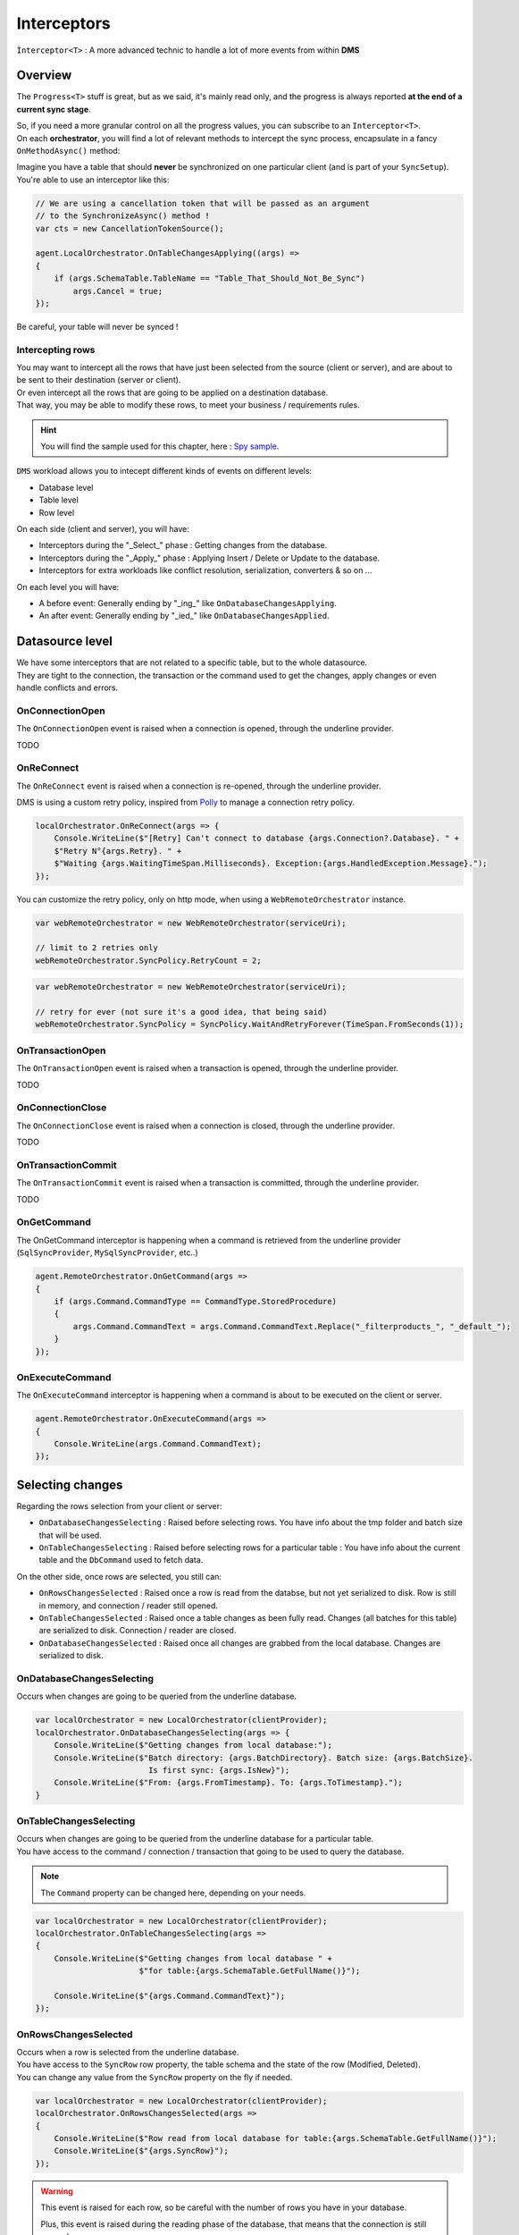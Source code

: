 Interceptors
=====================

``Ìnterceptor<T>`` : A more advanced technic to handle a lot of more events from within **DMS**

Overview
^^^^^^^^^^^^

The ``Progress<T>`` stuff is great, but as we said, it's mainly read only, and the progress is always reported **at the end of a current sync stage**.   

| So, if you need a more granular control on all the progress values, you can subscribe to an ``Interceptor<T>``.   
| On each **orchestrator**, you will find a lot of relevant methods to intercept the sync process, encapsulate in a fancy ``OnMethodAsync()`` method:

.. image:: assets/interceptor01.png


Imagine you have a table that should **never** be synchronized on one particular client (and is part of your ``SyncSetup``). You're able to use an interceptor like this:

.. code-block:: csharp

    // We are using a cancellation token that will be passed as an argument 
    // to the SynchronizeAsync() method !
    var cts = new CancellationTokenSource();

    agent.LocalOrchestrator.OnTableChangesApplying((args) =>
    {
        if (args.SchemaTable.TableName == "Table_That_Should_Not_Be_Sync")
            args.Cancel = true;
    });

Be careful, your table will never be synced !

Intercepting rows
-----------------------

| You may want to intercept all the rows that have just been selected from the source (client or server), and are about to be sent to their destination (server or client).   
| Or even intercept all the rows that are going to be applied on a destination database.   
| That way, you may be able to modify these rows, to meet your business / requirements rules.  

.. hint:: You will find the sample used for this chapter, here : `Spy sample <https://github.com/Mimetis/Dotmim.Sync/tree/master/Samples/Spy>`_. 

``DMS`` workload allows you to intecept different kinds of events on different levels:

- Database level
- Table level
- Row level 

On each side (client and server), you will have:

- Interceptors during the "_Select_" phase : Getting changes from the database.
- Interceptors during the "_Apply_" phase : Applying Insert / Delete or Update to the database.
- Interceptors for extra workloads like conflict resolution, serialization, converters & so on ...

On each level you will have:

- A before event: Generally ending by "_ing_" like ``OnDatabaseChangesApplying``.
- An after event: Generally ending by "_ied_" like ``OnDatabaseChangesApplied``.


Datasource level
^^^^^^^^^^^^^^^^^^^^^^

| We have some interceptors that are not related to a specific table, but to the whole datasource.
| They are tight to the connection, the transaction or the command used to get the changes, apply changes or even handle conflicts and errors.


OnConnectionOpen
-------------------------

The ``OnConnectionOpen`` event is raised when a connection is opened, through the underline provider.

TODO

OnReConnect
-------------------------

The ``OnReConnect`` event is raised when a connection is re-opened, through the underline provider.

DMS is using a custom retry policy, inspired from `Polly <http://www.thepollyproject.org/>`_  to manage a connection retry policy.


.. code-block:: csharp

    localOrchestrator.OnReConnect(args => {
        Console.WriteLine($"[Retry] Can't connect to database {args.Connection?.Database}. " +
        $"Retry N°{args.Retry}. " +
        $"Waiting {args.WaitingTimeSpan.Milliseconds}. Exception:{args.HandledException.Message}.");
    });    

You can customize the retry policy, only on http mode, when using a ``WebRemoteOrchestrator`` instance.

.. code-block:: csharp

    var webRemoteOrchestrator = new WebRemoteOrchestrator(serviceUri);

    // limit to 2 retries only
    webRemoteOrchestrator.SyncPolicy.RetryCount = 2;

.. code-block:: csharp

    var webRemoteOrchestrator = new WebRemoteOrchestrator(serviceUri);

    // retry for ever (not sure it's a good idea, that being said)
    webRemoteOrchestrator.SyncPolicy = SyncPolicy.WaitAndRetryForever(TimeSpan.FromSeconds(1));


OnTransactionOpen
-------------------------

The ``OnTransactionOpen`` event is raised when a transaction is opened, through the underline provider.

TODO

OnConnectionClose
-------------------------

The ``OnConnectionClose`` event is raised when a connection is closed, through the underline provider.

TODO

OnTransactionCommit
-------------------------

The ``OnTransactionCommit`` event is raised when a transaction is committed, through the underline provider.

TODO

OnGetCommand
-----------------

The OnGetCommand interceptor is happening when a command is retrieved from the underline provider (``SqlSyncProvider``, ``MySqlSyncProvider``, etc..)

.. code-block:: csharp

    agent.RemoteOrchestrator.OnGetCommand(args =>
    {
        if (args.Command.CommandType == CommandType.StoredProcedure)
        {
            args.Command.CommandText = args.Command.CommandText.Replace("_filterproducts_", "_default_");
        }
    });



OnExecuteCommand
--------------------

The ``OnExecuteCommand`` interceptor is happening when a command is about to be executed on the client or server.

.. code-block:: csharp

    agent.RemoteOrchestrator.OnExecuteCommand(args =>
    {
        Console.WriteLine(args.Command.CommandText);
    });



Selecting changes
^^^^^^^^^^^^^^^^^^^^

Regarding the rows selection from your client or server:

- ``OnDatabaseChangesSelecting`` : Raised before selecting rows. You have info about the tmp folder and batch size that will be used.
- ``OnTableChangesSelecting`` : Raised before selecting rows for a particular table : You have info about the current table and the ``DbCommand`` used to fetch data.

On the other side, once rows are selected, you still can:

- ``OnRowsChangesSelected`` : Raised once a row is read from the databse, but not yet serialized to disk. Row is still in memory, and connection / reader still opened.
- ``OnTableChangesSelected`` : Raised once a table changes as been fully read. Changes (all batches for this table) are serialized to disk. Connection / reader are closed.
- ``OnDatabaseChangesSelected`` : Raised once all changes are grabbed from the local database. Changes are serialized to disk.

OnDatabaseChangesSelecting
-------------------------------

Occurs when changes are going to be queried from the underline database.

.. code-block:: csharp

    var localOrchestrator = new LocalOrchestrator(clientProvider);
    localOrchestrator.OnDatabaseChangesSelecting(args => {
        Console.WriteLine($"Getting changes from local database:");
        Console.WriteLine($"Batch directory: {args.BatchDirectory}. Batch size: {args.BatchSize}. 
                            Is first sync: {args.IsNew}");
        Console.WriteLine($"From: {args.FromTimestamp}. To: {args.ToTimestamp}.");
    }


OnTableChangesSelecting
---------------------------

| Occurs when changes are going to be queried from the underline database for a particular table. 
| You have access to the command / connection / transaction that going to be used to query the database.

.. note:: The ``Command`` property can be changed here, depending on your needs.

.. code-block:: csharp

    var localOrchestrator = new LocalOrchestrator(clientProvider);
    localOrchestrator.OnTableChangesSelecting(args =>
    {
        Console.WriteLine($"Getting changes from local database " +
                          $"for table:{args.SchemaTable.GetFullName()}");

        Console.WriteLine($"{args.Command.CommandText}");
    });


OnRowsChangesSelected
-------------------------

| Occurs when a row is selected from the underline database.
| You have access to the ``SyncRow`` row property, the table schema and the state of the row (Modified, Deleted).
| You can change any value from the ``SyncRow`` property on the fly if needed.

.. code-block:: csharp

    var localOrchestrator = new LocalOrchestrator(clientProvider);
    localOrchestrator.OnRowsChangesSelected(args =>
    {
        Console.WriteLine($"Row read from local database for table:{args.SchemaTable.GetFullName()}");
        Console.WriteLine($"{args.SyncRow}");
    });

.. warning:: This event is raised for each row, so be careful with the number of rows you have in your database.

    Plus, this event is raised during the reading phase of the database, that means that the connection is still opened.

    If you have a lot of rows, you may want to use the ``OnTableChangesSelected`` event instead, that occurs once the table is fully read, and results are serialized on disk.

OnTableChangesSelected
-------------------------

| Occurs when a table is fully selected from the underline database.

.. code-block:: csharp

    localOrchestrator.OnTableChangesSelected(args =>
    {
        Console.WriteLine($"Table: {args.SchemaTable.GetFullName()} read. " +
                          $"Rows count:{args.BatchInfo.RowsCount}.");" +

        Console.WriteLine($"Directory: {args.BatchInfo.DirectoryName}. " +
                          $"Number of files: {args.BatchPartInfos?.Count()} ");
        
        Console.WriteLine($"Changes: {args.TableChangesSelected.TotalChanges} " +
                          $"({args.TableChangesSelected.Upserts}/{args.TableChangesSelected.Deletes})");
    });    

.. hint:: You have access to the serialized rows on disk, in the ``BatchInfo`` property. 

    You can iterate through all the files, and read the rows from the files, using the `LoadTableFromBatchInfoAsync <Orchestrators.html#loadtablefrombatchinfoasync>`_ 


OnDatabaseChangesSelected
-----------------------------

| Occurs when all changes are selected from the underline database.
| The ``BatchInfo`` property is fully filled with all batch files.


.. code-block:: csharp

    localOrchestrator.OnDatabaseChangesSelected(args =>
    {
        Console.WriteLine($"Directory: {args.BatchInfo.DirectoryName}. "
                          $"Number of files: {args.BatchInfo.BatchPartsInfo?.Count()} ");
        
        Console.WriteLine($"Total: {args.ChangesSelected.TotalChangesSelected} " +
                            $"({args.ChangesSelected.TotalChangesSelectedUpdates}" +
                            $"/{args.ChangesSelected.TotalChangesSelectedDeletes})");
        
        foreach (var table in args.ChangesSelected.TableChangesSelected)
            Console.WriteLine($"Table: {table.TableName}. "
                              $"Total: {table.TotalChanges} ({table.Upserts / table.Deletes}");
    });        

.. hint:: You have access to the serialized rows on disk, in the ``BatchInfo`` property. 

    You can iterate through all the files, and read the rows from the files, using the `LoadTablesFromBatchInfoAsync <Orchestrators.html#loadtablesfrombatchinfoasync>`_



Applying changes
^^^^^^^^^^^^^^^^^^^^

Regarding the rows to apply on your client (or server) database, you can intercept different kind of events:

- ``OnDatabaseChangesApplying``: Rows are serialized locally in a batch info folder BUT they are not yet read internally and are not in memory. You can iterate over all the files and see if you have rows to apply.
- ``OnTableChangesApplying``: Rows are still on disk and not in memory. This interceptor is called for each table that has rows to apply.
- ``OnRowsChangesApplying`` : Rows ARE now in memory, in a batch (depending on batch size and provider max batch), and are going to be applied.

On the other side, once rows are applied, you can iterate through different interceptors:

- ``OnTableChangesApplied``: Contains a summary of all rows applied on a table for a particular state (DataRowState.Modified or Deleted).
- ``OnDatabaseChangesApplied`` : Contains a summary of all changes applied on the database level.


OnDatabaseChangesApplying
-------------------------------

| The ``OnDatabaseChangesApplying`` interceptor is happening when changes are going to be applied on the client or server.
| The changes are not yet loaded in memory. They are all stored locally in a temporary folder.

To be able to load batches from the temporary folder, or save rows, you can use the `LoadTablesFromBatchInfoAsync <Orchestrators.html#loadtablesfrombatchinfoasync>`_ and `SaveTableToBatchPartInfoAsync <Orchestrators.html#savetabletobatchpartinfoasync>`_ methods 

.. code-block:: csharp

    localOrchestrator.OnDatabaseChangesApplying(async args =>
    {
        foreach (var table in args.ApplyChanges.Schema.Tables)
        {
            // loading in memory all batches containing rows for the current table
            var syncTable = await localOrchestrator.LoadTableFromBatchInfoAsync(
                args.ApplyChanges.BatchInfo, table.TableName, table.SchemaName);

            Console.WriteLine($"Changes for table {table.TableName}. Rows:{syncTable.Rows.Count}");
            foreach (var row in syncTable.Rows)
                Console.WriteLine(row);

            Console.WriteLine();

        }
    });

OnTableChangesApplying
----------------------------

| The ``OnTableChangesApplying`` is happening right before rows are applied on the client or server.
| Like ``OnDatabaseChangesApplying`` the changes are not yet loaded in memory. They are all stored locally in a temporary folder.
| Be careful, this interceptor is called for each state (Modified / Deleted), so be sure to check the state of the rows:
| Note that this interceptor is not called if the current tables has no rows to applied.

.. code-block:: csharp

    // Just before applying changes locally, at the table level
    localOrchestrator.OnTableChangesApplying(async args =>
    {
        if (args.BatchPartInfos != null)
        {
            var syncTable = await localOrchestrator.LoadTableFromBatchInfoAsync(
                args.BatchInfo, args.SchemaTable.TableName, args.SchemaTable.SchemaName, args.State);

            if (syncTable != null && syncTable.HasRows)
            {
                Console.WriteLine($"- --------------------------------------------");
                Console.WriteLine($"- Applying [{args.State}] 
                        changes to Table {args.SchemaTable.GetFullName()}");

                foreach (var row in syncTable.Rows)
                    Console.WriteLine(row);
            }

        }
    });


OnBatchChangesApplying
-------------------------------

| The ``OnBatchChangesApplying`` interceptor is happening when a batch for a particular table is about to be applied on the local data source.
| The number of rows contained in each batch file is depending on the value you have set in your SyncOptions instance : ``SyncOptions.BatchSize`` (Default is 2 Mo)
| This interceptor is called for each batch file, and for each state (``Modified`` / ``Deleted``).
| That means that if you have **1000** batches, and **2** calls of this interceptor (one for ``Modified``, one for ``Deleted``), you will fire **2000** times this interceptor.

.. code-block:: csharp

    agent.LocalOrchestrator.OnBatchChangesApplying(async args =>
    {
        if (args.BatchPartInfo != null)
        {
            Console.WriteLine($"FileName:{args.BatchPartInfo.FileName}. RowsCount:{args.BatchPartInfo.RowsCount} ");
            Console.WriteLine($"Applying rows from this batch part info:");

            var table = await agent.LocalOrchestrator.LoadTableFromBatchPartInfoAsync(args.BatchInfo,
                            args.BatchPartInfo, args.State, args.Connection, args.Transaction);

            foreach (var row in table.Rows)
                Console.WriteLine(row);

        }
    });



OnRowsChangesApplying
-----------------------------------

The ``OnRowsChangesApplying`` interceptor is happening just before applying a batch of rows to the local (client or server) database.

The number of rows to be applied here is depending on:

- The batch size you have set in your SyncOptions instance : ``SyncOptions.BatchSize`` (Default is 2 Mo)
- The max number of rows to applied in one single instruction : ``Provider.BulkBatchMaxLinesCount`` (Default is 10 000 rows per instruction)

.. code-block:: csharp

    localOrchestrator.OnRowsChangesApplying(async args =>
    {
        Console.WriteLine($"- --------------------------------------------");
        Console.WriteLine($"- In memory rows that are going to be Applied");
        foreach (var row in args.SyncRows)
            Console.WriteLine(row);

        Console.WriteLine();
    });


OnTableChangesApplied
----------------------------

The ``OnTableChangesApplied`` interceptor is happening when all rows, for a specific table, are applied on the local (client or server) database.

TODO


OnBatchChangesApplying
-------------------------------

| The ``OnBatchChangesApplied`` interceptor is happening when a batch for a particular table has been applied.

.. code-block:: csharp

    agent.LocalOrchestrator.OnBatchChangesApplied(async args =>
    {
        if (args.BatchPartInfo != null)
        {
            Console.WriteLine($"FileName:{args.BatchPartInfo.FileName}. RowsCount:{args.BatchPartInfo.RowsCount} ");
            Console.WriteLine($"Applied rows from this batch part info:");

            var table = await agent.LocalOrchestrator.LoadTableFromBatchPartInfoAsync(args.BatchInfo,
                            args.BatchPartInfo, args.State, args.Connection, args.Transaction);

            foreach (var row in table.Rows)
                Console.WriteLine(row);

        }
    });




OnDatabaseChangesApplied
-------------------------------

The ``OnDatabaseChangesApplied`` interceptor is happening when all changes are applied on the client or server.

TODO


Snapshots
^^^^^^^^^^^^^^

See how snapshots work in the `Snapshots <Snapshot.html>`_ section.

OnSnapshotCreating
-------------------------

The ``OnSnapshotCreating`` interceptor is happening when a snapshot is going to be created from the server side

TODO

OnSnapshotCreated
-------------------------

The ``OnSnapshotCreated`` interceptor is happening when a snapshot is created from the server side.

TODO

OnSnapshotApplying
-------------------------

The ``OnSnapshotApplying`` interceptor is happening when a snapshot is going to be applied on the client side.

TODO

OnSnapshotApplied
-------------------------

The ``OnSnapshotApplied`` interceptor is happening when a snapshot is applied on the client side.

TODO


Specific
^^^^^^^^^^^^^^^^^^^^^^^^^^^^^^^^^^

OnProvisioning
------------------

The ``OnProvisioning`` interceptor is happening when the database is being provisioned.

TODO


OnProvisioned
------------------

The ``OnProvisioned`` interceptor is happening when the database is provisioned.

TODO


OnDeprovisioning
------------------

The ``OnDeprovisioning`` interceptor is happening when the database is being deprovisioned.

TODO

OnDeprovisioned
------------------

The ``OnDeprovisioned`` interceptor is happening when the database is deprovisioned.

TODO


OnLocalTimestampLoading
------------------------------

OnLocalTimestampLoaded
------------------------------

OnSchemaLoading
--------------------

OnSchemaLoaded
--------------------

OnMetadataCleaning
-------------------------

OnMetadataCleaned
-------------------------

OnApplyChangesConflictOccured
---------------------------------

See `Conflicts <Conflict.html>`_ 

OnApplyChangesErrorOccured
---------------------------------

See `Errors <Errors.html>`_ 

OnSerializingSyncRow
------------------------------

OnDeserializingSyncRow
------------------------------



OnSessionBegin
-------------------------


OnSessionEnd
-------------------------



OnConflictingSetup
-------------------------

OnGettingOperation
-------------------------

The ``OnGettingOperation`` interceptor is happening when a server receive a request from a client for initiate a synchronization.

From here, you have the option to **override** the operation, using the ``SyncOperation`` enumeration:

.. code-block:: csharp

    public enum SyncOperation
    {
        /// <summary>
        /// Normal synchronization
        /// </summary>
        Normal = 0,

        /// <summary>
        /// Reinitialize the whole sync database, 
        /// applying all rows from the server to the client
        /// </summary>
        Reinitialize = 1,
        
        /// <summary>
        /// Reinitialize the whole sync database, 
        /// applying all rows from the server to the client, after trying a client upload
        /// </summary>
        ReinitializeWithUpload = 2,

        /// <summary>
        /// Drop all the sync metadatas even tracking tables and 
        /// scope infos and make a full sync again
        /// </summary>
        DropAllAndSync = 4,

        /// <summary>
        /// Drop all the sync metadatas even tracking tables and 
        /// scope infos and exit
        /// </summary>
        DropAllAndExit = 8,

        /// <summary>
        /// Deprovision stored procedures and triggers and sync again
        /// </summary>
        DeprovisionAndSync = 16,

        /// <summary>
        /// Exit a Sync session without syncing
        /// </summary>
        AbortSync = 32,
    }

Useful for example to force a ReinitializeWithUpload operation, when you have a conflict on the client side, and you want to force the client to upload all his changes to the server, then reinitialize everything.

.. hint:: This method is usefull most of the time, from the server side, when using a proxy ASP.NET Core Web API. 


.. code-block:: csharp

    [HttpPost]
    public async Task Post()
    {

        var scopeName = context.GetScopeName();
        var clientScopeId = context.GetClientScopeId();

        var webServerAgent = webServerAgents.First(wsa => wsa.ScopeName == scopeName);

        webServerAgent.RemoteOrchestrator.OnGettingOperation(operationArgs =>
        {
            if (scopeName == "all" && clientScopeId == A_PARTICULAR_CLIENT_ID_TO_CHECK)
                operationArgs.SyncOperation = SyncOperation.ReinitializeWithUpload;

        });

        await webServerAgent.HandleRequestAsync(context);
    }

OnOutdated
-------------------------

The ``OnOutdated`` interceptor is happening when a client is outdated. You can use this interceptor to force the client to reinitialize its database if it is outdated.

By default, an error is raised, and sync is stopped. This event is raised only on the client side.

.. code-block:: csharp

    agent.LocalOrchestrator.OnOutdated(oa =>
    {
        Console.ForegroundColor = ConsoleColor.Red;
        Console.WriteLine("local database is too old to synchronize with the server.");
        Console.ResetColor();
        Console.WriteLine("Do you want to synchronize anyway, and potentially lost data ? ");
        Console.Write("Enter a value ('r' for reinitialize or 'ru' for reinitialize with upload): ");
        var answer = Console.ReadLine();

        if (answer.ToLowerInvariant() == "r")
            oa.Action = OutdatedAction.Reinitialize;
        else if (answer.ToLowerInvariant() == "ru")
            oa.Action = OutdatedAction.ReinitializeWithUpload;

    });



Web
^^^^^^^^^^^^^^^^^^^^^^^^^^^^

Some interceptors are specific to web orchestrators ``WebRemoteOrchestrator`` & ``WebServerAgent``.

These orchestrators will let you intercept all the ``Requests`` and ``Responses`` that will be generated by ``DMS`` during a web call.

WebServerAgent
------------------------

The two first interceptors will intercept basically all requests and responses coming in and out:

* ``webServerAgent.OnHttpGettingRequest(args => {})``
* ``webServerAgent.OnHttpSendingResponse(args => {})``

Each of them will let you access the `HttpContext`, `SyncContext` and `SessionCache` instances:

.. code-block:: csharp

    webServerAgent.OnHttpGettingRequest(args =>
    {
        var httpContext = args.HttpContext;
        var syncContext = args.Context;
        var session = args.SessionCache;
    });


The two last new web server http interceptors will let you intercept all the calls made when server *receives* client changes and when server *sends back* server changes.

* ``webServerAgent.OnHttpGettingChanges(args => {});``
* ``webServerAgent.OnHttpSendingChanges(args => {});``

Here is a quick example using all of them:

.. code-block:: csharp

    webServerAgent.OnHttpGettingRequest(req =>
        Console.WriteLine("Receiving Client Request:" + req.Context.SyncStage + 
        ". " + req.HttpContext.Request.Host.Host + "."));

    webServerAgent.OnHttpSendingResponse(res =>
        Console.WriteLine("Sending Client Response:" + res.Context.SyncStage + 
        ". " + res.HttpContext.Request.Host.Host));

    webServerAgent.OnHttpGettingChanges(args 
        => Console.WriteLine("Getting Client Changes" + args));
    webServerAgent.OnHttpSendingChanges(args 
        => Console.WriteLine("Sending Server Changes" + args));

    await webServerManager.HandleRequestAsync(context);

.. code-block:: bash


    Receiving Client Request:ScopeLoading. localhost.
    Sending Client Response:Provisioning. localhost
    Receiving Client Request:ChangesSelecting. localhost.
    Sending Server Changes[localhost] Sending All Snapshot Changes. Rows:0
    Sending Client Response:ChangesSelecting. localhost
    Receiving Client Request:ChangesSelecting. localhost.
    Getting Client Changes[localhost] Getting All Changes. Rows:0
    Sending Server Changes[localhost] Sending Batch  Changes. (1/11). Rows:658
    Sending Client Response:ChangesSelecting. localhost
    Receiving Client Request:ChangesSelecting. localhost.
    Sending Server Changes[localhost] Sending Batch  Changes. (2/11). Rows:321
    Sending Client Response:ChangesSelecting. localhost
    Receiving Client Request:ChangesSelecting. localhost.
    Sending Server Changes[localhost] Sending Batch  Changes. (3/11). Rows:29
    Sending Client Response:ChangesSelecting. localhost
    Receiving Client Request:ChangesSelecting. localhost.
    Sending Server Changes[localhost] Sending Batch  Changes. (4/11). Rows:33
    Sending Client Response:ChangesSelecting. localhost
    Receiving Client Request:ChangesSelecting. localhost.
    Sending Server Changes[localhost] Sending Batch  Changes. (5/11). Rows:39
    Sending Client Response:ChangesSelecting. localhost
    Receiving Client Request:ChangesSelecting. localhost.
    Sending Server Changes[localhost] Sending Batch  Changes. (6/11). Rows:55
    Sending Client Response:ChangesSelecting. localhost
    Receiving Client Request:ChangesSelecting. localhost.
    Sending Server Changes[localhost] Sending Batch  Changes. (7/11). Rows:49
    Sending Client Response:ChangesSelecting. localhost
    Receiving Client Request:ChangesSelecting. localhost.
    Sending Server Changes[localhost] Sending Batch  Changes. (8/11). Rows:32
    Sending Client Response:ChangesSelecting. localhost
    Receiving Client Request:ChangesSelecting. localhost.
    Sending Server Changes[localhost] Sending Batch  Changes. (9/11). Rows:758
    Sending Client Response:ChangesSelecting. localhost
    Receiving Client Request:ChangesSelecting. localhost.
    Sending Server Changes[localhost] Sending Batch  Changes. (10/11). Rows:298
    Sending Client Response:ChangesSelecting. localhost
    Receiving Client Request:ChangesSelecting. localhost.
    Sending Server Changes[localhost] Sending Batch  Changes. (11/11). Rows:1242
    Sending Client Response:ChangesSelecting. localhost
    Synchronization done.


The main differences are that the two first ones will intercept **ALL** requests coming from the client and the two last one will intercept **Only** requests where data are exchanged (but you have more detailed)

WebRemoteOrchestrator
-------------------------

You have pretty much the same ``Http`` interceptors on the client side. ``OnHttpGettingRequest`` becomes ``OnHttpSendingRequest`` and ``OnHttpSendingResponse`` becomes ``OnHttpGettingResponse``:

.. code-block:: csharp

    localOrchestrator.OnHttpGettingResponse(req => Console.WriteLine("Receiving Server Response"));
    localOrchestrator.OnHttpSendingRequest(res =>Console.WriteLine("Sending Client Request."));
    localOrchestrator.OnHttpGettingChanges(args => Console.WriteLine("Getting Server Changes" + args));
    localOrchestrator.OnHttpSendingChanges(args => Console.WriteLine("Sending Client Changes" + args));


.. code-block:: bash

    Sending Client Request.
    Receiving Server Response
    Sending Client Request.
    Receiving Server Response
    Sending Client Changes[localhost] Sending All Changes. Rows:0
    Sending Client Request.
    Receiving Server Response
    Getting Server Changes[localhost] Getting Batch Changes. (1/11). Rows:658
    Sending Client Request.
    Receiving Server Response
    Getting Server Changes[localhost] Getting Batch Changes. (2/11). Rows:321
    Sending Client Request.
    Receiving Server Response
    Getting Server Changes[localhost] Getting Batch Changes. (3/11). Rows:29
    Sending Client Request.
    Receiving Server Response
    Getting Server Changes[localhost] Getting Batch Changes. (4/11). Rows:33
    Sending Client Request.
    Receiving Server Response
    Getting Server Changes[localhost] Getting Batch Changes. (5/11). Rows:39
    Sending Client Request.
    Receiving Server Response
    Getting Server Changes[localhost] Getting Batch Changes. (6/11). Rows:55
    Sending Client Request.
    Receiving Server Response
    Getting Server Changes[localhost] Getting Batch Changes. (7/11). Rows:49
    Sending Client Request.
    Receiving Server Response
    Getting Server Changes[localhost] Getting Batch Changes. (8/11). Rows:32
    Sending Client Request.
    Receiving Server Response
    Getting Server Changes[localhost] Getting Batch Changes. (9/11). Rows:758
    Sending Client Request.
    Receiving Server Response
    Getting Server Changes[localhost] Getting Batch Changes. (10/11). Rows:298
    Sending Client Request.
    Receiving Server Response
    Getting Server Changes[localhost] Getting Batch Changes. (11/11). Rows:1242
    Synchronization done.


Example: Hook Bearer token
------------------------------

The idea is to inject the user identifier ``UserId`` in the ``SyncParameters`` collection on the server, after having extract this value from a ``Bearer`` token.

That way the ``UserId`` is not hard coded or store somewhere on the client application, since this value is generated during the authentication part.

As you can see:

* My ``SyncController`` is marked with the `[Authorize]` attribute.
* The orchestrator is only called when we know that the user is authenticated.
* We are injecting the ``UserId`` value coming from the bearer into the ``SyncContext.Parameters``.
* Optionally, because we don't want to send back this value to the client, we are removing it when sending the response.

.. code-block:: csharp

    [Authorize]
    [ApiController]
    [Route("api/[controller]")]
    public class SyncController : ControllerBase
    {
        private WebServerAgent webServerAgent;

        // Injected thanks to Dependency Injection
        public SyncController(WebServerAgent webServerAgent) 
            => this.webServerAgent = webServerAgent;

        /// <summary>
        /// This POST handler is mandatory to handle all the sync process
        [HttpPost]
        public async Task Post()
        {
            // If you are using the [Authorize] attribute you don't need to check
            // the User.Identity.IsAuthenticated value
            if (HttpContext.User.Identity.IsAuthenticated)
            {
                // OPTIONAL: -------------------------------------------
                // OPTIONAL: Playing with user coming from bearer token
                // OPTIONAL: -------------------------------------------

                // on each request coming from the client, just inject the User Id parameter
                webServerAgent.OnHttpGettingRequest(args =>
                {
                    var pUserId = args.Context.Parameters["UserId"];

                    if (pUserId == null)
                    {
                        var userId = this.HttpContext.User.Claims.FirstOrDefault(
                            x => x.Type == ClaimTypes.NameIdentifier);
                        args.Context.Parameters.Add("UserId", userId);
                    }

                });

                // Because we don't want to send back this value, remove it from the response 
                webServerAgent.OnHttpSendingResponse(args =>
                {
                    if (args.Context.Parameters.Contains("UserId"))
                        args.Context.Parameters.Remove("UserId");
                });

                await webServerAgent.HandleRequestAsync(this.HttpContext);
            }
            else
            {
                this.HttpContext.Response.StatusCode = StatusCodes.Status401Unauthorized;
            }
        }

        /// <summary>
        /// This GET handler is optional. It allows you to see the configuration hosted on the server
        /// The configuration is shown only if Environmenent == Development
        /// </summary>
        [HttpGet]
        [AllowAnonymous]
        public Task Get() => this.HttpContext.WriteHelloAsync(webServerAgent);
    }




